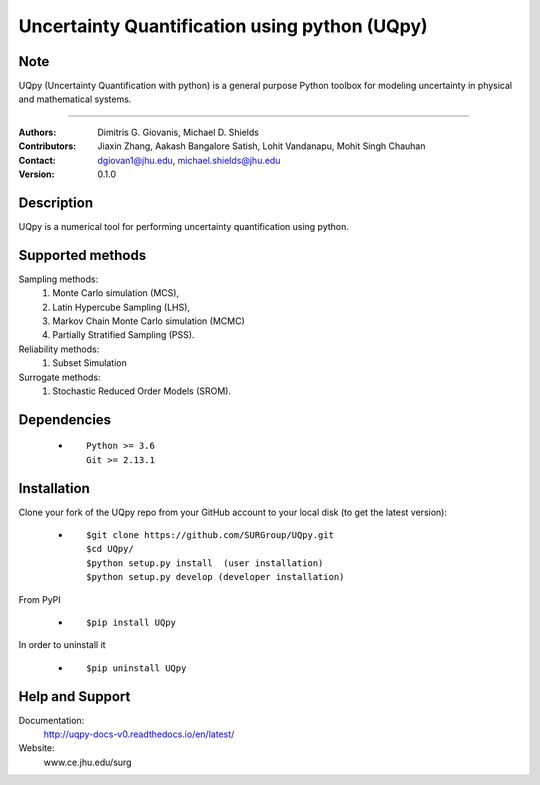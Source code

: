 
*******************************************
Uncertainty Quantification using python (UQpy)
*******************************************

|logo|

Note
====

UQpy (Uncertainty Quantification with python) is a general purpose Python toolbox for modeling uncertainty in physical and mathematical systems.


====

:Authors: Dimitris G. Giovanis, Michael D. Shields
:Contributors: Jiaxin Zhang, Aakash Bangalore Satish, Lohit Vandanapu, Mohit Singh Chauhan
:Contact: dgiovan1@jhu.edu, michael.shields@jhu.edu 
:Version: 0.1.0


Description
===========

UQpy is a numerical tool for performing uncertainty quantification
using python.

Supported methods
===========

Sampling methods:
           1. Monte Carlo simulation (MCS), 
           2. Latin Hypercube Sampling (LHS), 
           3. Markov Chain Monte Carlo simulation (MCMC) 
           4. Partially Stratified Sampling (PSS).

Reliability methods:
           1. Subset Simulation
           
Surrogate methods:
           1. Stochastic Reduced Order Models (SROM).


Dependencies
===========

            * ::
            
                Python >= 3.6
                Git >= 2.13.1


Installation
===========

Clone your fork of the UQpy repo from your GitHub account to your local disk (to get the latest version): 

            * ::

                        $git clone https://github.com/SURGroup/UQpy.git
                        $cd UQpy/
                        $python setup.py install  (user installation)
                        $python setup.py develop (developer installation)

From PyPI

            * ::

                        $pip install UQpy 

In order to uninstall it

            * ::

                        $pip uninstall UQpy


Help and Support
===========

Documentation:
           http://uqpy-docs-v0.readthedocs.io/en/latest/

Website:
           www.ce.jhu.edu/surg



.. |logo| image:: logo.jpg
    :target: https://gihub.com/SURGroup/UQpy
